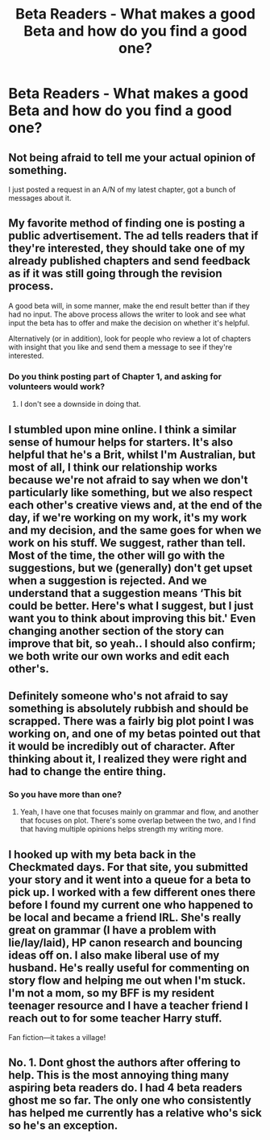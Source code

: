 #+TITLE: Beta Readers - What makes a good Beta and how do you find a good one?

* Beta Readers - What makes a good Beta and how do you find a good one?
:PROPERTIES:
:Author: MemoryofSelf
:Score: 6
:DateUnix: 1518315827.0
:DateShort: 2018-Feb-11
:END:

** Not being afraid to tell me your actual opinion of something.

I just posted a request in an A/N of my latest chapter, got a bunch of messages about it.
:PROPERTIES:
:Author: AutumnSouls
:Score: 11
:DateUnix: 1518318990.0
:DateShort: 2018-Feb-11
:END:


** My favorite method of finding one is posting a public advertisement. The ad tells readers that if they're interested, they should take one of my already published chapters and send feedback as if it was still going through the revision process.

A good beta will, in some manner, make the end result better than if they had no input. The above process allows the writer to look and see what input the beta has to offer and make the decision on whether it's helpful.

Alternatively (or in addition), look for people who review a lot of chapters with insight that you like and send them a message to see if they're interested.
:PROPERTIES:
:Author: DaniScribe
:Score: 6
:DateUnix: 1518323320.0
:DateShort: 2018-Feb-11
:END:

*** Do you think posting part of Chapter 1, and asking for volunteers would work?
:PROPERTIES:
:Author: MemoryofSelf
:Score: 1
:DateUnix: 1518323990.0
:DateShort: 2018-Feb-11
:END:

**** I don't see a downside in doing that.
:PROPERTIES:
:Author: DaniScribe
:Score: 1
:DateUnix: 1518324747.0
:DateShort: 2018-Feb-11
:END:


** I stumbled upon mine online. I think a similar sense of humour helps for starters. It's also helpful that he's a Brit, whilst I'm Australian, but most of all, I think our relationship works because we're not afraid to say when we don't particularly like something, but we also respect each other's creative views and, at the end of the day, if we're working on my work, it's my work and my decision, and the same goes for when we work on his stuff. We suggest, rather than tell. Most of the time, the other will go with the suggestions, but we (generally) don't get upset when a suggestion is rejected. And we understand that a suggestion means ‘This bit could be better. Here's what I suggest, but I just want you to think about improving this bit.' Even changing another section of the story can improve that bit, so yeah.. I should also confirm; we both write our own works and edit each other's.
:PROPERTIES:
:Author: Sigyn99
:Score: 3
:DateUnix: 1518323062.0
:DateShort: 2018-Feb-11
:END:


** Definitely someone who's not afraid to say something is absolutely rubbish and should be scrapped. There was a fairly big plot point I was working on, and one of my betas pointed out that it would be incredibly out of character. After thinking about it, I realized they were right and had to change the entire thing.
:PROPERTIES:
:Author: Flye_Autumne
:Score: 2
:DateUnix: 1518360876.0
:DateShort: 2018-Feb-11
:END:

*** So you have more than one?
:PROPERTIES:
:Author: MemoryofSelf
:Score: 1
:DateUnix: 1518361518.0
:DateShort: 2018-Feb-11
:END:

**** Yeah, I have one that focuses mainly on grammar and flow, and another that focuses on plot. There's some overlap between the two, and I find that having multiple opinions helps strength my writing more.
:PROPERTIES:
:Author: Flye_Autumne
:Score: 2
:DateUnix: 1518361758.0
:DateShort: 2018-Feb-11
:END:


** I hooked up with my beta back in the Checkmated days. For that site, you submitted your story and it went into a queue for a beta to pick up. I worked with a few different ones there before I found my current one who happened to be local and became a friend IRL. She's really great on grammar (I have a problem with lie/lay/laid), HP canon research and bouncing ideas off on. I also make liberal use of my husband. He's really useful for commenting on story flow and helping me out when I'm stuck. I'm not a mom, so my BFF is my resident teenager resource and I have a teacher friend I reach out to for some teacher Harry stuff.

Fan fiction---it takes a village!
:PROPERTIES:
:Author: jenorama_CA
:Score: 2
:DateUnix: 1518366652.0
:DateShort: 2018-Feb-11
:END:


** No. 1. Dont ghost the authors after offering to help. This is the most annoying thing many aspiring beta readers do. I had 4 beta readers ghost me so far. The only one who consistently has helped me currently has a relative who's sick so he's an exception.
:PROPERTIES:
:Score: 1
:DateUnix: 1520388975.0
:DateShort: 2018-Mar-07
:END:
